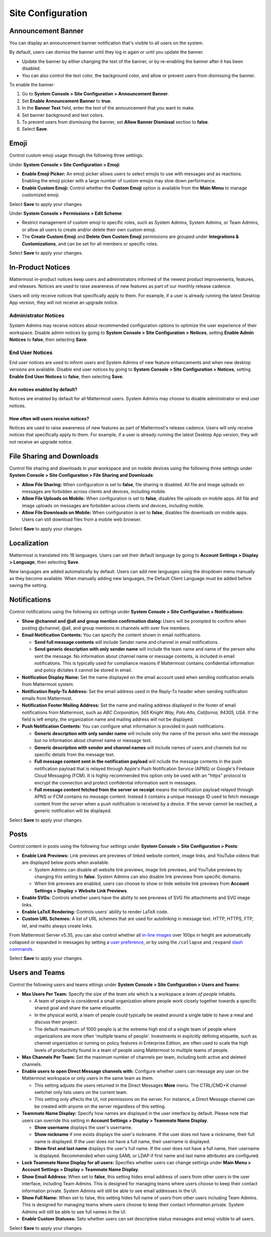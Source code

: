 Site Configuration
==================

Announcement Banner
-------------------

You can display an announcement banner notification that's visible to all users on the system.

.. image:: ../../images/announcement-banner-1106x272.png
  :width: 1106
  :height: 272
  :alt: Shows the announcement banner at the top of the user's screen.

By default, users can dismiss the banner until they log in again or until you update the banner.

- Update the banner by either changing the text of the banner, or by re-enabling the banner after it has been disabled. 
- You can also control the text color, the background color, and allow or prevent users from dismissing the banner.

To enable the banner:

1. Go to **System Console > Site Configuration > Announcement Banner**.
2. Set **Enable Announcement Banner** to **true**.
3. In the **Banner Text** field, enter the text of the announcement that you want to make.
4. Set banner background and text colors.
5. To prevent users from dismissing the banner, set **Allow Banner Dismissal** section to **false**.
6. Select **Save**.

Emoji
-----

Control custom emoji usage through the following three settings:

Under **System Console > Site Configuration > Emoji**:

- **Enable Emoji Picker:** An emoji picker allows users to select emojis to use with messages and as reactions. Enabling the emoji picker with a large number of custom emojis may slow down performance.
- **Enable Custom Emoji:** Control whether the **Custom Emoji** option is available from the **Main Menu** to manage customized emoji.

Select **Save** to apply your changes.

Under **System Console > Permissions > Edit Scheme**:

- Restrict management of custom emoji to specific roles, such as System Admins, System Admins, or Team Admins, or allow all users to create and/or delete their own custom emoji. 
- The **Create Custom Emoji** and **Delete Own Custom Emoji** permissions are grouped under **Integrations & Customizations**, and can be set for all members or specific roles. 

Select **Save** to apply your changes.

In-Product Notices
------------------

Mattermost in-product notices keep users and administrators informed of the newest product improvements, features, and releases. Notices are used to raise awareness of new features as part of our monthly release cadence. 

Users will only receive notices that specifically apply to them. For example, if a user is already running the latest Desktop App version, they will not receive an upgrade notice.

.. image:: ../../images/notices.png

Administrator Notices
^^^^^^^^^^^^^^^^^^^^^

System Admins may receive notices about recommended configuration options to optimize the user experience of their workspace. Disable admin notices by going to  **System Console > Site Configuration > Notices**, setting **Enable Admin Notices** to **false**, then selecting **Save**.

End User Notices
^^^^^^^^^^^^^^^^

End user notices are used to inform users and System Admins of new feature enhancements and when new desktop versions are available. Disable end user notices by going to **System Console > Site Configuration > Notices**, setting **Enable End User Notices** to **false**, then selecting **Save**.

Are notices enabled by default?
~~~~~~~~~~~~~~~~~~~~~~~~~~~~~~~

Notices are enabled by default for all Mattermost users. System Admins may choose to disable administrator or end user notices.

How often will users receive notices?
~~~~~~~~~~~~~~~~~~~~~~~~~~~~~~~~~~~~~

Notices are used to raise awareness of new features as part of Mattermost's release cadence. Users will only receive notices that specifically apply to them. For example, if a user is already running the latest Desktop App version, they will not receive an upgrade notice.

File Sharing and Downloads
--------------------------

Control file sharing and downloads in your workspace and on mobile devices using the following three settings under **System Console > Site Configuration > File Sharing and Downloads**:

- **Allow File Sharing:** When configuration is set to **false**, file sharing is disabled. All file and image uploads on messages are forbidden across clients and devices, including mobile.
- **Allow File Uploads on Mobile:** When configuration is set to **false**, disables file uploads on mobile apps. All file and image uploads on messages are forbidden across clients and devices, including mobile.
- **Allow File Downloads on Mobile:** When configuration is set to **false**, disables file downloads on mobile apps. Users can still download files from a mobile web browser.

Select **Save** to apply your changes.

Localization
------------

Mattermost is translated into 18 languages. Users can set their default language by going to **Account Settings > Display > Language**, then selecting **Save**.

New languages are added automatically by default. Users can add new languages using the dropdown menu manually as they become available. When manually adding new languages, the Default Client Language must be added before saving the setting.

Notifications
-------------

Control notifications using the following six settings under **System Console > Site Configuration > Notifications**: 

- **Show @channel and @all and group mention confirmation dialog:** Users will be prompted to confirm when posting @channel, @all, and group mentions in channels with over five members.
- **Email Notification Contents:** You can specify the content shown in email notifications. 

  - **Send full message contents** will include Sender name and channel in email notifications. 
  - **Send generic description with only sender name** will include the team name and name of the person who sent the message. No information about channel name or message contents, is included in email notifications. This is typically used for compliance reasons if Mattermost contains confidential information and policy dictates it cannot be stored in email.
- **Notification Display Name:** Set the name displayed on the email account used when sending notification emails from Mattermost system.
- **Notification Reply-To Address:** Set the email address used in the Reply-To header when sending notification emails from Mattermost.
- **Notification Footer Mailing Address:** Set the name and mailing address displayed in the footer of email notifications from Mattermost, such as *ABC Corporation, 565 Knight Way, Palo Alto, California, 94305, USA*. If the field is left empty, the organization name and mailing address will not be displayed.
- **Push Notification Contents:** You can configure what information is provided in push notifications. 

  - **Generic description with only sender name** will include only the name of the person who sent the message but no information about channel name or message text. 
  - **Generic description with sender and channel names** will include names of users and channels but no specific details from the message text. 
  - **Full message content sent in the notification payload** will nclude the message contents in the push notification payload that is relayed through Apple's Push Notification Service (APNS) or Google's Firebase Cloud Messaging (FCM). It is highly recommended this option only be used with an "https" protocol to encrypt the connection and protect confidential information sent in messages.  
  - **Full message content fetched from the server on receipt** means the notification payload relayed through APNS or FCM contains no message content. Instead it contains a unique message ID used to fetch message content from the server when a push notification is received by a device. If the server cannot be reached, a generic notification will be displayed.

Select **Save** to apply your changes.

Posts
-----

Control content in posts using the following four settings under **System Console > Site Configuration > Posts**:

- **Enable Link Previews:** Link previews are previews of linked website content, image links, and YouTube videos that are displayed below posts when available.

  - System Admins can disable all website link previews, image link previews, and YouTube previews by changing this setting to **false**. System Admins can also disable link previews from specific domains.
  - When link previews are enabled, users can choose to show or hide website link previews from **Account Settings > Display > Website Link Previews**. 
- **Enable SVGs:** Controls whether users have the ability to see previews of SVG file attachments and SVG image links.
- **Enable LaTeX Rendering:** Controls users' ability to render LaTeX code.
- **Custom URL Schemes:** A list of URL schemes that are used for autolinking in message text. HTTP, HTTPS, FTP, tel, and mailto always create links.

From Mattermost Server v5.35, you can also control whether all `in-line images <https://docs.mattermost.com/help/messaging/formatting-text.html#in-line-images>`__ over 100px in height are automatically collapsed or expanded in messages by setting a `user preference <https://docs.mattermost.com/help/settings/account-settings.html#link-previews>`__, or by using the ``/collapse`` and ``/expand`` `slash commands <https://docs.mattermost.com/cloud/cloud-integrations/cloud-slash-commands.html>`__. 

Select **Save** to apply your changes.

Users and Teams
---------------

Control the following users and teams ettings under **System Console > Site Configuration > Users and Teams**:

- **Max Users Per Team:** Specify the size of the *team site* which is a workspace a *team of people* inhabits. 

  - A team of people is considered a small organization where people work closely together towards a specific shared goal and share the same etiquette. 
  - In the physical world, a team of people could typically be seated around a single table to have a meal and discuss their project. 
  - The default maximum of 1000 people is at the extreme high end of a single team of people where organizations are more often 'multiple teams of people'. Investments in explicitly defining etiquette, such as channel organization or turning on policy features in Enterprise Edition, are often used to scale the high levels of productivity found in a team of people using Mattermost to multiple teams of people.
- **Max Channels Per Team:** Set the maximum number of channels per team, including both active and deleted channels.
- **Enable users to open Direct Message channels with:** Configure whether users can message any user on the Mattermost workspace or only users in the same team as them.

  - This setting adjusts the users returned in the Direct Messages **More** menu. The CTRL/CMD+K channel switcher only lists users on the current team. 
  - This setting only affects the UI, not permissions on the server. For instance, a Direct Message channel can be created with anyone on the server regardless of this setting.
- **Teammate Name Display:** Specify how names are displayed in the user interface by default. Please note that users can override this setting in **Account Settings > Display > Teammate Name Display**.

  - **Show username** displays the user's username. 
  - **Show nickname** if one exists displays the user's nickname. If the user does not have a nickname, their full name is displayed. If the user does not have a full name, their username is displayed. 
  - **Show first and last name** displays the user's full name. If the user does not have a full name, their username is displayed. Recommended when using SAML or LDAP if first name and last name attributes are configured.  
- **Lock Teammate Name Display for all users:** Specifies whether users can change settings under **Main Menu > Account Settings > Display > Teammate Name Display**.
- **Show Email Address:** When set to **false**, this setting hides email address of users from other users in the user interface, including Team Admins. This is designed for managing teams where users choose to keep their contact information private. System Admins will still be able to see email addresses in the UI.
- **Show Full Name:** When set to false, this setting hides full name of users from other users including Team Admins. This is designed for managing teams where users choose to keep their contact information private. System Admins will still be able to see full names in the UI.
- **Enable Custom Statuses:** Sets whether users can set descriptive status messages and emoji visible to all users.

Select **Save** to apply your changes.
